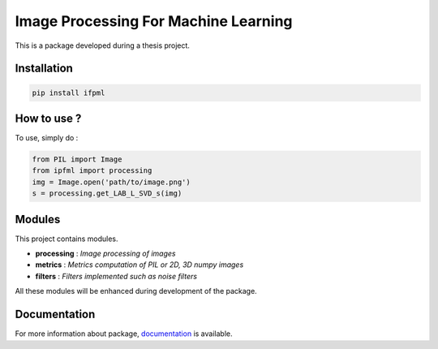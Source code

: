 Image Processing For Machine Learning
=====================================

.. image:: ipfml_logo.png

This is a package developed during a thesis project.

Installation
------------

.. code:: bash
   
   pip install ifpml

How to use ?
------------

To use, simply do :

.. code:: python
   
   from PIL import Image
   from ipfml import processing
   img = Image.open('path/to/image.png')
   s = processing.get_LAB_L_SVD_s(img)


Modules
-------

This project contains modules.

- **processing** : *Image processing of images*
- **metrics** : *Metrics computation of PIL or 2D, 3D numpy images*
- **filters** : *Filters implemented such as noise filters*

All these modules will be enhanced during development of the package.

Documentation
-------------

For more information about package, documentation_ is available. 

.. _documentation: https://jbuisine.github.io/IPFML/  
